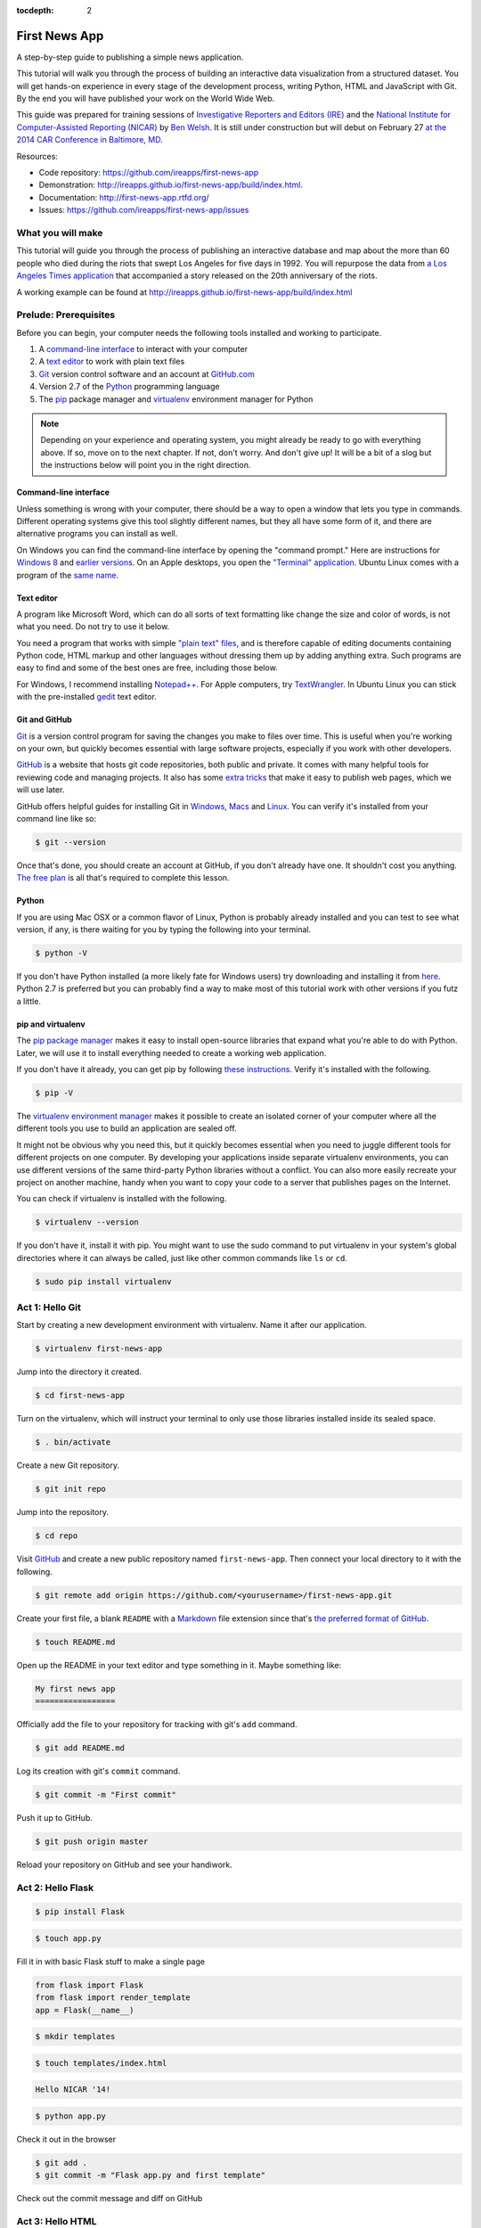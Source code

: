 :tocdepth: 2

==============
First News App
==============

A step-by-step guide to publishing a simple news application.

This tutorial will walk you through the process of building an interactive data visualization 
from a structured dataset. You will get hands-on experience in every stage of the development process,
writing Python, HTML and JavaScript with Git. By the end you will have published your work on the World Wide Web.

This guide was prepared for training sessions of `Investigative Reporters and Editors (IRE) <http://www.ire.org/>`_ 
and the `National Institute for Computer-Assisted Reporting (NICAR) <http://data.nicar.org/>`_
by `Ben Welsh <http://palewi.re/who-is-ben-welsh/>`_. It is still under construction but will debut on February 27 `at the 
2014 CAR Conference in Baltimore, MD <https://ire.org/events-and-training/event/973/1026/>`_.

Resources:

* Code repository: `https://github.com/ireapps/first-news-app <https://github.com/ireapps/first-news-app>`_
* Demonstration: `http://ireapps.github.io/first-news-app/build/index.html <http://ireapps.github.io/first-news-app/build/index.html>`_.
* Documentation: `http://first-news-app.rtfd.org/ <http://first-news-app.rtfd.org/>`_
* Issues: `https://github.com/ireapps/first-news-app/issues <https://github.com/ireapps/first-news-app/issues>`_

******************
What you will make
******************

This tutorial will guide you through the process of publishing an interactive database and map
about the more than 60 people who died during the riots that swept Los Angeles
for five days in 1992. You will repurpose the data from `a Los Angeles Times 
application <http://spreadsheets.latimes.com/la-riots-deaths/>`_ that 
accompanied a story released on the 20th anniversary of the riots.

A working example can be found at `http://ireapps.github.io/first-news-app/build/index.html <http://ireapps.github.io/first-news-app/build/index.html>`_

**********************
Prelude: Prerequisites
**********************

Before you can begin, your computer needs the following tools installed and working 
to participate.

1. A `command-line interface <https://en.wikipedia.org/wiki/Command-line_interface>`_ to interact with your computer
2. A `text editor <https://en.wikipedia.org/wiki/Text_editor>`_ to work with plain text files
3. `Git <http://git-scm.com/>`_ version control software and an account at `GitHub.com <http://www.github.com>`_
4. Version 2.7 of the `Python <http://python.org>`_ programming language
5. The `pip <http://www.pip-installer.org/en/latest/installing.html>`_ package manager and `virtualenv <http://www.virtualenv.org/en/latest/>`_ environment manager for Python

.. note::

    Depending on your experience and operating system, you might already be ready
    to go with everything above. If so, move on to the next chapter. If not, 
    don't worry. And don't give up! It will be a bit of a 
    slog but the instructions below will point you in the right direction.

Command-line interface
----------------------

Unless something is wrong with your computer, there should be a way to open a window that lets you 
type in commands. Different operating systems give this tool slightly different names, but they all have
some form of it, and there are alternative programs you can install as well. 

On Windows you can find the command-line interface by opening the "command prompt." Here are instructions for 
`Windows 8 <http://windows.microsoft.com/en-us/windows/command-prompt-faq#1TC=windows-8>`_ 
and `earlier versions <http://windows.microsoft.com/en-us/windows-vista/open-a-command-prompt-window>`_. On
an Apple desktops, you open the `"Terminal" application 
<http://blog.teamtreehouse.com/introduction-to-the-mac-os-x-command-line>`_. Ubuntu Linux 
comes with a program of the `same name 
<http://askubuntu.com/questions/38162/what-is-a-terminal-and-how-do-i-open-and-use-it>`_.

Text editor
-----------

A program like Microsoft Word, which can do all sorts of text formatting like
change the size and color of words, is not what you need. Do not try to use it below.

You need a program that works with simple `"plain text" files <https://en.wikipedia.org/wiki/Text_file>`_,
and is therefore capable of editing documents containing Python code, HTML markup and other languages without
dressing them up by adding anything extra. Such programs are easy to find and some of the best ones are free, including those below.

For Windows, I recommend installing `Notepad++ <http://notepad-plus-plus.org/>`_. For
Apple computers, try `TextWrangler <http://www.barebones.com/products/textwrangler/download.html>`_. In
Ubuntu Linux you can stick with the pre-installed `gedit <https://help.ubuntu.com/community/gedit>`_ text editor.

Git and GitHub
--------------

`Git <http://git-scm.com/>`_ is a version control program for saving the changes 
you make to files over time. This is useful when you're working on your own, 
but quickly becomes essential with large software projects, especially if you work with other developers. 

`GitHub <https://github.com/>`_ is a website that hosts git code repositories, both public and private. It comes
with many helpful tools for reviewing code and managing projects. It also has some 
`extra tricks <http://pages.github.com/>`_ that make it easy to publish web pages, which we will use later. 

GitHub offers helpful guides for installing Git in 
`Windows <https://help.github.com/articles/set-up-git#platform-windows>`_,
`Macs <https://help.github.com/articles/set-up-git#platform-mac>`_ and
`Linux <https://help.github.com/articles/set-up-git#platform-linux>`_. You can verify
it's installed from your command line like so:

.. code-block:: bash

    $ git --version

Once that's done, you should create an account at GitHub, if you don't already have one.
It shouldn't cost you anything. `The free plan <https://github.com/pricing>`_ 
is all that's required to complete this lesson.

Python
------

If you are using Mac OSX or a common flavor of Linux, Python is probably already installed and you can 
test to see what version, if any, is there waiting for you by typing the following into your terminal. 

.. code-block:: bash

    $ python -V

If you don't have Python installed (a more likely fate for Windows users) try downloading and installing it from `here 
<http://www.python.org/download/releases/2.7.6/>`_. Python 2.7 is preferred but you can probably find a
way to make most of this tutorial work with other versions if you futz a little.

pip and virtualenv
------------------

The `pip package manager <http://www.pip-installer.org/en/latest/index.html>`_
makes it easy to install open-source libraries that 
expand what you're able to do with Python. Later, we will use it to install everything
needed to create a working web application. 

If you don't have it already, you can get pip by following 
`these instructions <http://www.pip-installer.org/en/latest/installing.html>`_.
Verify it's installed with the following.

.. code-block:: bash

    $ pip -V

The `virtualenv environment manager <http://www.virtualenv.org/en/latest/>`_
makes it possible to create an isolated corner of your computer where all the different
tools you use to build an application are sealed off. 

It might not be obvious why you need this, but it quickly becomes essential when you need to juggle different tools
for different projects on one computer. By developing your applications inside separate
virtualenv environments, you can use different versions of the same third-party Python libraries without a conflict.
You can also more easily recreate your project on another machine, handy when
you want to copy your code to a server that publishes pages on the Internet.

You can check if virtualenv is installed with the following.

.. code-block:: bash

    $ virtualenv --version

If you don't have it, install it with pip. You might want to use the sudo command 
to put virtualenv in your system's global directories where it can always be called, just
like other common commands like ``ls`` or ``cd``.

.. code-block:: bash

    $ sudo pip install virtualenv

****************
Act 1: Hello Git
****************

Start by creating a new development environment with virtualenv. Name it after our application.

.. code-block:: bash

    $ virtualenv first-news-app

Jump into the directory it created.

.. code-block:: bash

    $ cd first-news-app

Turn on the virtualenv, which will instruct your terminal to only use those libraries installed
inside its sealed space.

.. code-block:: bash

    $ . bin/activate

Create a new Git repository.

.. code-block:: bash

    $ git init repo

Jump into the repository.

.. code-block:: bash

    $ cd repo

Visit `GitHub <http://www.github.com>`_ and create a new public repository named ``first-news-app``.
Then connect your local directory to it with the following.

.. code-block:: bash

    $ git remote add origin https://github.com/<yourusername>/first-news-app.git

Create your first file, a blank ``README`` with a `Markdown <https://en.wikipedia.org/wiki/Markdown>`_ 
file extension since that's `the preferred format of GitHub <https://help.github.com/articles/github-flavored-markdown>`_.

.. code-block:: bash

    $ touch README.md

Open up the README in your text editor and type something in it. Maybe something like:

.. code-block:: markdown

    My first news app
    =================

Officially add the file to your repository for tracking with git's ``add`` command.

.. code-block:: bash

    $ git add README.md

Log its creation with git's ``commit`` command.

.. code-block:: bash

    $ git commit -m "First commit"

Push it up to GitHub.

.. code-block:: bash

    $ git push origin master

Reload your repository on GitHub and see your handiwork.

******************
Act 2: Hello Flask
******************

.. code-block:: bash

    $ pip install Flask

.. code-block:: bash

    $ touch app.py

Fill it in with basic Flask stuff to make a single page

.. code-block:: python

    from flask import Flask
    from flask import render_template
    app = Flask(__name__)

.. code-block:: python
    :emphasize-lines: 5-7

    from flask import Flask
    from flask import render_template
    app = Flask(__name__)

    @app.route("/")
    def index():
        return render_template('index.html')

.. code-block:: python
    :emphasize-lines: 9-15

    from flask import Flask
    from flask import render_template
    app = Flask(__name__)

    @app.route("/")
    def index():
        return render_template('index.html')

    if __name__ == '__main__':
        app.run( 
            host="0.0.0.0",
            port=8000,
            use_reloader=True,
            debug=True,
        )

.. code-block:: bash

    $ mkdir templates

.. code-block:: bash

    $ touch templates/index.html

.. code-block:: html

    Hello NICAR '14!

.. code-block:: bash

    $ python app.py

Check it out in the browser

.. code-block:: bash

    $ git add .
    $ git commit -m "Flask app.py and first template"

Check out the commit message and diff on GitHub

*****************
Act 3: Hello HTML
*****************

.. code-block:: bash

    $ mkdir static

Download the data file and load it into the template context and dump it into the HTML template

.. code-block:: bash

    $ git add .
    $ git commit -m "Added CSV source data"

Show how GitHub nicely formats CSV in the website

.. code-block:: python
    :emphasize-lines: 1,8,9,11

    import csv
    from flask import Flask
    from flask import render_template
    app = Flask(__name__)

    @app.route("/")
    def index():
        csv_path = './static/baltimore-cctv-locations.csv'
        object_list = csv.DictReader(open(csv_path, 'r'))
        return render_template('index.html',
            object_list=object_list,
        )

    if __name__ == '__main__':
        app.run( 
            host="0.0.0.0",
            port=8000,
            use_reloader=True,
            debug=True,
        )

Create basic table in HTML page

.. code-block:: jinja

    <h1>Baltimore CCTV locations</h1>

    <table>
    {% for obj in object_list %}
        <tr>
            <td>{{ obj.number }}</td>
            <td>{{ obj.location }}</td>
            <td>{{ obj.project }}</td>
        </tr>
    {% endfor %}
    </table>

.. code-block:: bash

    $ git add .
    $ git commit -m "Created basic table"

***********************
Act 4: Hello JavaScript
***********************

.. code-block:: html

    <link rel="stylesheet" href="http://cdn.leafletjs.com/leaflet-0.7.1/leaflet.css" />
    <script src="http://cdn.leafletjs.com/leaflet-0.7.1/leaflet.js?2"></script>

.. code-block:: html
    :emphasize-lines: 4

    <link rel="stylesheet" href="http://cdn.leafletjs.com/leaflet-0.7.1/leaflet.css" />
    <script src="http://cdn.leafletjs.com/leaflet-0.7.1/leaflet.js?2"></script>

    <div id="map" style="width:100%; height:800px;"></div>

.. code-block:: html
    :emphasize-lines: 6-15

    <link rel="stylesheet" href="http://cdn.leafletjs.com/leaflet-0.7.1/leaflet.css" />
    <script src="http://cdn.leafletjs.com/leaflet-0.7.1/leaflet.js?2"></script>

    <div id="map" style="width:100%; height:800px;"></div>

    <script type="text/javascript">
        var map = L.map('map').setView([39.295, -76.61219], 14);

        var mapquestLayer = new L.TileLayer('http://{s}.mqcdn.com/tiles/1.0.0/map/{z}/{x}/{y}.png', {
            maxZoom: 18,
            attribution: 'Data, imagery and map information provided by <a href="http://open.mapquest.co.uk" target="_blank">MapQuest</a>,<a href="http://www.openstreetmap.org/" target="_blank">OpenStreetMap</a> and contributors.',
            subdomains: ['otile1','otile2','otile3','otile4']
        });
        map.addLayer(mapquestLayer);
    </script>

.. code-block:: html
    :emphasize-lines: 16-37

    <link rel="stylesheet" href="http://cdn.leafletjs.com/leaflet-0.7.1/leaflet.css" />
    <script src="http://cdn.leafletjs.com/leaflet-0.7.1/leaflet.js?2"></script>

    <div id="map" style="width:100%; height:800px;"></div>

    <script type="text/javascript">
        var map = L.map('map').setView([39.295, -76.61219], 14);

        var mapquestLayer = new L.TileLayer('http://{s}.mqcdn.com/tiles/1.0.0/map/{z}/{x}/{y}.png', {
            maxZoom: 18,
            attribution: 'Data, imagery and map information provided by <a href="http://open.mapquest.co.uk" target="_blank">MapQuest</a>,<a href="http://www.openstreetmap.org/" target="_blank">OpenStreetMap</a> and contributors.',
            subdomains: ['otile1','otile2','otile3','otile4']
        });
        map.addLayer(mapquestLayer);

        var data = {
          "type": "FeatureCollection",
          "features": [
            {% for obj in object_list %}
            {
              "type": "Feature",
              "properties": {
                "number": {{ obj.number }},
                "location": "{{ obj.location }}",
                "project": "{{ obj.project }}",
              },
              "geometry": {
                "type": "Point",
                "coordinates": [
                  {{ obj.x }},
                  {{ obj.y }}
                ]
              }
            }{% if not loop.last %},{% endif %}
            {% endfor %}
          ]
        };

        var dataLayer = L.geoJson(data, {
            onEachFeature: function(feature, layer) {
                layer.bindPopup(
                    "Camera #" + 
                    feature.properties.number + 
                    "<br>" + 
                    feature.properties.location +
                    "<br>" + 
                    feature.properties.project
                );
            }
        });
        map.addLayer(dataLayer);
    </script>

.. code-block:: html
    :emphasize-lines: 39-40

    <link rel="stylesheet" href="http://cdn.leafletjs.com/leaflet-0.7.1/leaflet.css" />
    <script src="http://cdn.leafletjs.com/leaflet-0.7.1/leaflet.js?2"></script>

    <div id="map" style="width:100%; height:800px;"></div>

    <script type="text/javascript">
        var map = L.map('map').setView([39.295, -76.61219], 14);

        var mapquestLayer = new L.TileLayer('http://{s}.mqcdn.com/tiles/1.0.0/map/{z}/{x}/{y}.png', {
            maxZoom: 18,
            attribution: 'Data, imagery and map information provided by <a href="http://open.mapquest.co.uk" target="_blank">MapQuest</a>,<a href="http://www.openstreetmap.org/" target="_blank">OpenStreetMap</a> and contributors.',
            subdomains: ['otile1','otile2','otile3','otile4']
        });
        map.addLayer(mapquestLayer);

        var data = {
          "type": "FeatureCollection",
          "features": [
            {% for obj in object_list %}
            {
              "type": "Feature",
              "properties": {
                "number": {{ obj.number }},
                "location": "{{ obj.location }}",
                "project": "{{ obj.project }}",
              },
              "geometry": {
                "type": "Point",
                "coordinates": [
                  {{ obj.x }},
                  {{ obj.y }}
                ]
              }
            }{% if not loop.last %},{% endif %}
            {% endfor %}
          ]
        };

        var dataLayer = L.geoJson(data);
        map.addLayer(dataLayer);
    </script>

.. code-block:: html
    :emphasize-lines: 39-50

    <link rel="stylesheet" href="http://cdn.leafletjs.com/leaflet-0.7.1/leaflet.css" />
    <script src="http://cdn.leafletjs.com/leaflet-0.7.1/leaflet.js?2"></script>

    <div id="map" style="width:100%; height:800px;"></div>

    <script type="text/javascript">
        var map = L.map('map').setView([39.295, -76.61219], 14);

        var mapquestLayer = new L.TileLayer('http://{s}.mqcdn.com/tiles/1.0.0/map/{z}/{x}/{y}.png', {
            maxZoom: 18,
            attribution: 'Data, imagery and map information provided by <a href="http://open.mapquest.co.uk" target="_blank">MapQuest</a>,<a href="http://www.openstreetmap.org/" target="_blank">OpenStreetMap</a> and contributors.',
            subdomains: ['otile1','otile2','otile3','otile4']
        });
        map.addLayer(mapquestLayer);

        var data = {
          "type": "FeatureCollection",
          "features": [
            {% for obj in object_list %}
            {
              "type": "Feature",
              "properties": {
                "number": {{ obj.number }},
                "location": "{{ obj.location }}",
                "project": "{{ obj.project }}",
              },
              "geometry": {
                "type": "Point",
                "coordinates": [
                  {{ obj.x }},
                  {{ obj.y }}
                ]
              }
            }{% if not loop.last %},{% endif %}
            {% endfor %}
          ]
        };

        var dataLayer = L.geoJson(data, {
            onEachFeature: function(feature, layer) {
                layer.bindPopup(
                    "Camera #" + 
                    feature.properties.number + 
                    "<br>" + 
                    feature.properties.location +
                    "<br>" + 
                    feature.properties.project
                );
            }
        });
        map.addLayer(dataLayer);
    </script>

.. code-block:: bash

    $ git add .
    $ git commit -m "Replaced table with map"

*********************
Act 5: Hello Internet
*********************

.. code-block:: bash

    $ pip install Frozen-Flask

.. code-block:: bash

    $ touch freeze.py

Fill in freeze app

.. code-block:: python

    from flask_frozen import Freezer
    from app import app

    app.config['FREEZER_RELATIVE_URLS'] = True

    freezer = Freezer(app)

    if __name__ == '__main__':
        freezer.freeze()

.. code-block:: bash

    $ python freeze.py

.. code-block:: bash

    $ git add .
    $ git commit -m "Frozen our app"

Open up the frozen page in the browser and point out differences

.. code-block:: bash

    $ git checkout gh-pages
    $ git rebase master
    $ git push origin gh-pages

The big reveal at http://<yourusername>.github.io/first-news-app/build/index.html
